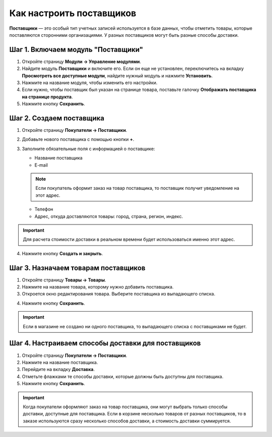 *************************
Как настроить поставщиков
*************************

**Поставщики** — это особый тип учетных записей используется в базе данных, чтобы отметить товары, которые поставляются сторонними организациями. У разных поставщиков могут быть разные способы доставки.

===================================
Шаг 1. Включаем модуль "Поставщики"
===================================

1. Откройте страницу **Модули → Управление модулями**.

2. Найдите модуль **Поставщики** и включите его. Если он еще не установлен, переключитесь на вкладку **Просмотреть все доступные модули**, найдите нужный модуль и нажмите **Установить**.

3. Нажмите на название модуля, чтобы изменить его настройки.

4. Если нужно, чтобы поставщик был указан на странице товара, поставьте галочку **Отображать поставщика на странице продукта**.

5. Нажмите кнопку **Сохранить**.

=========================
Шаг 2. Создаем поставщика
=========================

1. Откройте страницу **Покупатели → Поставщики**.

2. Добавьте нового поставщика с помощью кнопки **+**. 

3. Заполните обязательные поля с информацией о поставщике:

   * Название поставщика
   * E-mail

   .. note::

       Если покупатель оформит заказ на товар поставщика, то поставщик получит уведомление на этот адрес.

   * Телефон
   * Адрес, откуда доставляются товары: город, страна, регион, индекс.

.. important::

    Для расчета стоимости доставки в реальном времени будет использоваться именно этот адрес.

.. image:: img/supplier_creation.png
    :align: center
    :alt: Форма создания поставщика в CS-Cart.

4. Нажмите кнопку **Создать и закрыть**.

====================================
Шаг 3. Назначаем товарам поставщиков
====================================

1. Откройте страницу **Товары → Товары**. 

2. Нажмите на название товара, которому нужно добавить поставщика.

3. Откроется окно редактирования товара. Выберите поставщика из выпадающего списка.

.. image:: img/supplier_add.png
    :align: center
    :alt: Выпадающий список с поставщиками.

4. Нажмите кнопку **Сохранить**.

.. important::

    Если в магазине не создано ни одного поставщика, то выпадающего списка с поставщиками не будет.

===================================================
Шаг 4. Настраиваем способы доставки для поставщиков
===================================================

1. Откройте страницу **Покупатели → Поставщики**.

2. Нажмите на название поставщика.

3. Перейдите на вкладку **Доставка**.

4. Отметьте флажками те способы доставки, которые должны быть доступны для поставщика.

5. Нажмите кнопку **Сохранить**.

.. image:: img/supplier_shipping.png
    :align: center
    :alt: Для поставщика можно включить или выключить какие-то способы доставки.

.. important::

    Когда покупатели оформляют заказ на товар поставщика, они могут выбрать только способы доставки, доступные для поставщика. Если в корзине несколько товаров от разных поставщиков, то в заказе используются сразу несколько способов доставки, а стоимость доставки суммируется.
